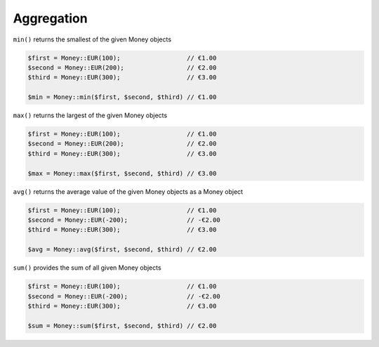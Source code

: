 .. _aggregation:

Aggregation
===========

``min()`` returns the smallest of the given Money objects

.. code-block:: php

    $first = Money::EUR(100);                  // €1.00
    $second = Money::EUR(200);                 // €2.00
    $third = Money::EUR(300);                  // €3.00

    $min = Money::min($first, $second, $third) // €1.00

``max()`` returns the largest of the given Money objects

.. code-block:: php

    $first = Money::EUR(100);                  // €1.00
    $second = Money::EUR(200);                 // €2.00
    $third = Money::EUR(300);                  // €3.00

    $max = Money::max($first, $second, $third) // €3.00

``avg()`` returns the average value of the given Money objects as a Money object

.. code-block:: php

    $first = Money::EUR(100);                  // €1.00
    $second = Money::EUR(-200);                // -€2.00
    $third = Money::EUR(300);                  // €3.00

    $avg = Money::avg($first, $second, $third) // €2.00

``sum()`` provides the sum of all given Money objects

.. code-block:: php

    $first = Money::EUR(100);                  // €1.00
    $second = Money::EUR(-200);                // -€2.00
    $third = Money::EUR(300);                  // €3.00

    $sum = Money::sum($first, $second, $third) // €2.00
